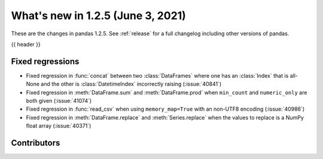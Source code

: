 .. _whatsnew_125:

What's new in 1.2.5 (June 3, 2021)
----------------------------------

These are the changes in pandas 1.2.5. See :ref:`release` for a full changelog
including other versions of pandas.

{{ header }}

.. ---------------------------------------------------------------------------

.. _whatsnew_125.regressions:

Fixed regressions
~~~~~~~~~~~~~~~~~
- Fixed regression in :func:`concat` between two :class:`DataFrames` where one has an :class:`Index` that is all-None and the other is :class:`DatetimeIndex` incorrectly raising (:issue:`40841`)
- Fixed regression in :meth:`DataFrame.sum` and :meth:`DataFrame.prod` when ``min_count`` and ``numeric_only`` are both given (:issue:`41074`)
- Fixed regression in :func:`read_csv` when using ``memory_map=True`` with an non-UTF8 encoding (:issue:`40986`)
- Fixed regression in :meth:`DataFrame.replace` and :meth:`Series.replace` when the values to replace is a NumPy float array (:issue:`40371`)

.. ---------------------------------------------------------------------------

.. _whatsnew_125.contributors:

Contributors
~~~~~~~~~~~~

.. contributors:: v1.2.4..v1.2.5|HEAD
